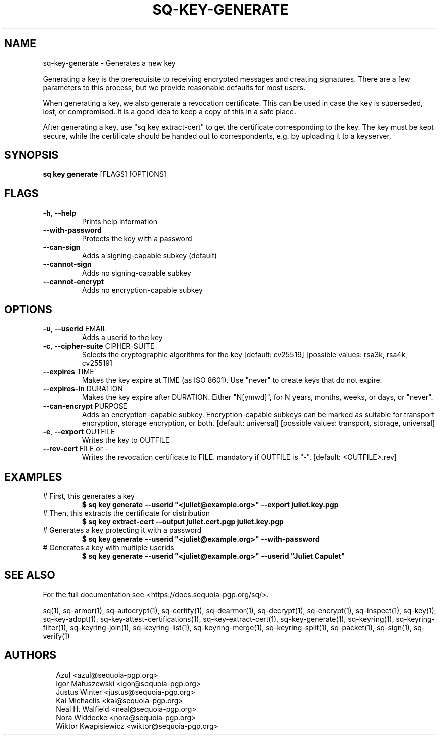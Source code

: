 .TH SQ-KEY-GENERATE "1" "MARCH 2021" "0.24.0 (SEQUOIA-OPENPGP 1.0.0)" "USER COMMANDS" 5
.SH NAME
sq\-key\-generate \- Generates a new key

Generating a key is the prerequisite to receiving encrypted messages
and creating signatures.  There are a few parameters to this process,
but we provide reasonable defaults for most users.

When generating a key, we also generate a revocation certificate.
This can be used in case the key is superseded, lost, or compromised.
It is a good idea to keep a copy of this in a safe place.

After generating a key, use "sq key extract\-cert" to get the
certificate corresponding to the key.  The key must be kept secure,
while the certificate should be handed out to correspondents, e.g. by
uploading it to a keyserver.

.SH SYNOPSIS
\fBsq key generate\fR [FLAGS] [OPTIONS]
.SH FLAGS
.TP
\fB\-h\fR, \fB\-\-help\fR
Prints help information

.TP
\fB\-\-with\-password\fR
Protects the key with a password

.TP
\fB\-\-can\-sign\fR
Adds a signing\-capable subkey (default)

.TP
\fB\-\-cannot\-sign\fR
Adds no signing\-capable subkey

.TP
\fB\-\-cannot\-encrypt\fR
Adds no encryption\-capable subkey
.SH OPTIONS
.TP
\fB\-u\fR, \fB\-\-userid\fR EMAIL
Adds a userid to the key

.TP
\fB\-c\fR, \fB\-\-cipher\-suite\fR CIPHER\-SUITE
Selects the cryptographic algorithms for the key  [default: cv25519]  [possible values: rsa3k, rsa4k, cv25519]

.TP
\fB\-\-expires\fR TIME
Makes the key expire at TIME (as ISO 8601). Use "never" to create keys that do not expire.

.TP
\fB\-\-expires\-in\fR DURATION
Makes the key expire after DURATION. Either "N[ymwd]", for N years, months, weeks, or days, or "never".

.TP
\fB\-\-can\-encrypt\fR PURPOSE
Adds an encryption\-capable subkey. Encryption\-capable subkeys can be marked as suitable for transport encryption, storage encryption, or both. [default: universal]  [possible values: transport, storage, universal]

.TP
\fB\-e\fR, \fB\-\-export\fR OUTFILE
Writes the key to OUTFILE

.TP
\fB\-\-rev\-cert\fR FILE or \-
Writes the revocation certificate to FILE. mandatory if OUTFILE is "\-". [default: <OUTFILE>.rev]
.SH EXAMPLES
.TP
# First, this generates a key
\fB$ sq key generate \-\-userid "<juliet@example.org>" \-\-export juliet.key.pgp\fR
.TP
# Then, this extracts the certificate for distribution
\fB$ sq key extract\-cert \-\-output juliet.cert.pgp juliet.key.pgp\fR
.TP
# Generates a key protecting it with a password
\fB$ sq key generate \-\-userid "<juliet@example.org>" \-\-with\-password\fR
.TP
# Generates a key with multiple userids
\fB$ sq key generate \-\-userid "<juliet@example.org>" \-\-userid "Juliet Capulet"\fR

.SH SEE ALSO
For the full documentation see <https://docs.sequoia\-pgp.org/sq/>.

.ad l
.nh
sq(1), sq\-armor(1), sq\-autocrypt(1), sq\-certify(1), sq\-dearmor(1), sq\-decrypt(1), sq\-encrypt(1), sq\-inspect(1), sq\-key(1), sq\-key\-adopt(1), sq\-key\-attest\-certifications(1), sq\-key\-extract\-cert(1), sq\-key\-generate(1), sq\-keyring(1), sq\-keyring\-filter(1), sq\-keyring\-join(1), sq\-keyring\-list(1), sq\-keyring\-merge(1), sq\-keyring\-split(1), sq\-packet(1), sq\-sign(1), sq\-verify(1)


.SH AUTHORS
.P
.RS 2
.nf
Azul <azul@sequoia\-pgp.org>
Igor Matuszewski <igor@sequoia\-pgp.org>
Justus Winter <justus@sequoia\-pgp.org>
Kai Michaelis <kai@sequoia\-pgp.org>
Neal H. Walfield <neal@sequoia\-pgp.org>
Nora Widdecke <nora@sequoia\-pgp.org>
Wiktor Kwapisiewicz <wiktor@sequoia\-pgp.org>
